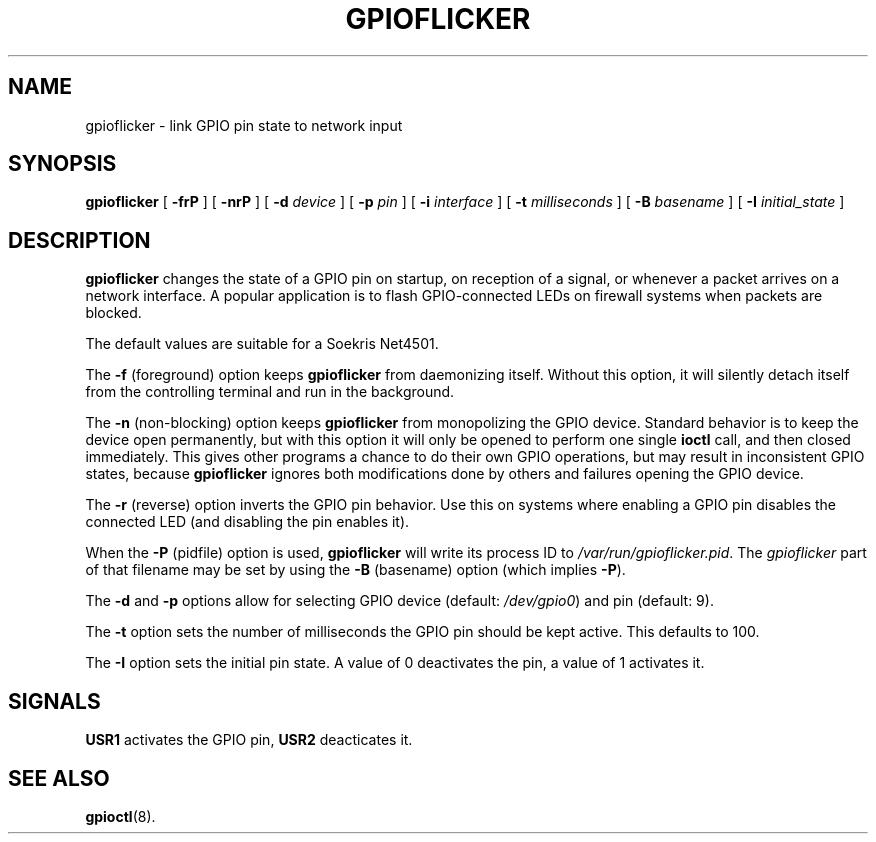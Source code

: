 .\" Copyright (C) 2004-2006 Marc Huber
.\"
.\" Permission to use, copy, modify, and distribute this software for any
.\" purpose with or without fee is hereby granted, provided that the above
.\" copyright notice and this permission notice appear in all copies.
.\"
.\" THE SOFTWARE IS PROVIDED "AS IS" AND THE AUTHOR DISCLAIMS ALL WARRANTIES
.\" WITH REGARD TO THIS SOFTWARE INCLUDING ALL IMPLIED WARRANTIES OF
.\" MERCHANTABILITY AND FITNESS. IN NO EVENT SHALL THE AUTHOR BE LIABLE FOR
.\" ANY SPECIAL, DIRECT, INDIRECT, OR CONSEQUENTIAL DAMAGES OR ANY DAMAGES
.\" WHATSOEVER RESULTING FROM LOSS OF USE, DATA OR PROFITS, WHETHER IN AN
.\" ACTION OF CONTRACT, NEGLIGENCE OR OTHER TORTIOUS ACTION, ARISING OUT OF
.\" OR IN CONNECTION WITH THE USE OR PERFORMANCE OF THIS SOFTWARE.
.\"
.\" $Id: gpioflicker.8,v 1.1 2005/07/30 20:58:15 root Exp root $
.\"
.TH "GPIOFLICKER" "8" "Mar 26, 2006" "" ""
.SH NAME
gpioflicker \- link GPIO pin state to network input
.SH SYNOPSIS
.sp
\fBgpioflicker\fR [ \fB-frP\fR ] [ \fB-nrP\fR ] [ \fB-d \fIdevice\fB\fR ] [ \fB-p \fIpin\fB\fR ] [ \fB-i \fIinterface\fB\fR ] [ \fB-t \fImilliseconds\fB\fR ] [ \fB-B \fIbasename\fB\fR ] [ \fB-I \fIinitial_state\fB\fR ] 
.SH "DESCRIPTION"
.PP
\fBgpioflicker\fR
changes the state of a GPIO pin on startup, on reception of a
signal, or whenever a packet arrives on a network interface.
A popular application is to flash GPIO-connected LEDs on
firewall systems when packets are blocked.
.PP
The default values are suitable for a Soekris Net4501.
.PP
The \fB-f\fR (foreground) option keeps \fBgpioflicker\fR from
daemonizing itself. Without this option, it will silently detach
itself from the controlling terminal and run in the background.
.PP
The \fB-n\fR (non-blocking) option keeps \fBgpioflicker\fR from
monopolizing the GPIO device. Standard behavior is to keep the
device open permanently, but with this option it will only be
opened to perform one single \fBioctl\fR call, and then closed
immediately. This gives other programs a chance to do their own
GPIO operations, but may result in inconsistent GPIO states,
because \fBgpioflicker\fR ignores both modifications done by others
and failures opening the GPIO device.
.PP
The \fB-r\fR (reverse) option inverts the GPIO pin behavior.
Use this on systems where enabling a GPIO pin disables the
connected LED (and disabling the pin enables it).
.PP
When the \fB-P\fR (pidfile) option is used, \fBgpioflicker\fR will
write its process ID to \fI/var/run/gpioflicker.pid\fR. The
\fIgpioflicker\fR part of that filename may be set by using the 
\fB-B\fR (basename) option (which implies \fB-P\fR).
.PP
The \fB-d\fR and \fB-p\fR options allow for selecting
GPIO device (default: \fI/dev/gpio0\fR) and pin (default: 9).
.PP
The \fB-t\fR option sets the number of milliseconds the GPIO pin
should be kept active. This defaults to 100.
.PP
The \fB-I\fR option sets the initial pin state. A value of 0
deactivates the pin, a value of 1 activates it.
.SH "SIGNALS"
.PP
\fBUSR1\fR activates the GPIO pin, \fBUSR2\fR deacticates it.
.SH "SEE ALSO"
.PP
\fBgpioctl\fR(8).
